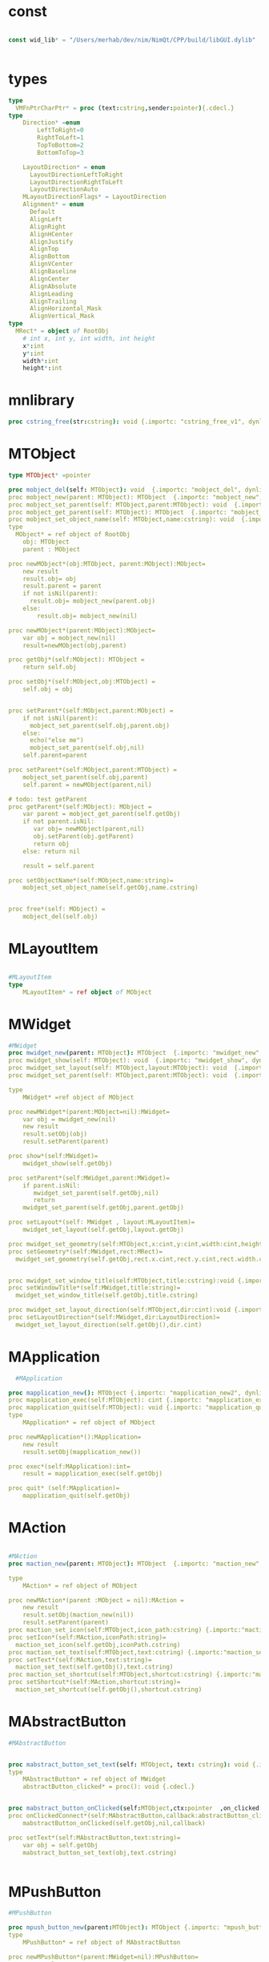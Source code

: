 #+property: header-args :tangle ./gui.nim
#+auto_tangle: t

* const
#+begin_src nim

  const wid_lib* = "/Users/merhab/dev/nim/NimQt/CPP/build/libGUI.dylib"


#+end_src

* types
#+begin_src nim
  type
    VMFnPtrCharPtr* = proc (text:cstring,sender:pointer){.cdecl.}
  type
      Direction* =enum
          LeftToRight=0
          RightToLeft=1
          TopToBottom=2
          BottomToTop=3

      LayoutDirection* = enum
        LayoutDirectionLeftToRight
        LayoutDirectionRightToLeft
        LayoutDirectionAuto
      MLayoutDirectionFlags* = LayoutDirection
      Alignment* = enum
        Default
        AlignLeft
        AlignRight
        AlignHCenter
        AlignJustify
        AlignTop
        AlignBottom
        AlignVCenter
        AlignBaseline
        AlignCenter
        AlignAbsolute
        AlignLeading
        AlignTrailing
        AlignHorizontal_Mask
        AlignVertical_Mask
  type
    MRect* = object of RootObj
      # int x, int y, int width, int height
      x*:int
      y*:int
      width*:int
      height*:int
#+end_src

* mnlibrary
#+begin_src nim
  proc cstring_free(str:cstring): void {.importc: "cstring_free_v1", dynlib: wid_lib}
#+end_src

* MTObject
#+begin_src nim
  type MTObject* =pointer

  proc mobject_del(self: MTObject): void  {.importc: "mobject_del", dynlib: wid_lib}
  proc mobject_new(parent: MTObject): MTObject  {.importc: "mobject_new", dynlib: wid_lib}
  proc mobject_set_parent(self: MTObject,parent:MTObject): void  {.importc: "mobject_set_parent", dynlib: wid_lib}
  proc mobject_get_parent(self: MTObject): MTObject  {.importc: "mobject_get_parent", dynlib: wid_lib}
  proc mobject_set_object_name(self: MTObject,name:cstring): void  {.importc: "mobject_set_object_name", dynlib: wid_lib}
  type
    MObject* = ref object of RootObj
      obj: MTObject
      parent : MObject

  proc newMObject*(obj:MTObject, parent:MObject):MObject=
      new result
      result.obj= obj
      result.parent = parent
      if not isNil(parent):
        result.obj= mobject_new(parent.obj)
      else:
          result.obj= mobject_new(nil)

  proc newMObject*(parent:MObject):MObject=
      var obj = mobject_new(nil)
      result=newMObject(obj,parent) 

  proc getObj*(self:MObject): MTObject =
      return self.obj

  proc setObj*(self:MObject,obj:MTObject) =
      self.obj = obj


  proc setParent*(self:MObject,parent:MObject) =
      if not isNil(parent):
        mobject_set_parent(self.obj,parent.obj)
      else:
        echo("else me")  
        mobject_set_parent(self.obj,nil)
      self.parent=parent

  proc setParent*(self:MObject,parent:MTObject) =
      mobject_set_parent(self.obj,parent)
      self.parent = newMObject(parent,nil)

  # todo: test getParent
  proc getParent*(self:MObject): MObject =
      var parent = mobject_get_parent(self.getObj)
      if not parent.isNil:
         var obj= newMObject(parent,nil)
         obj.setParent(obj.getParent)
         return obj
      else: return nil

      result = self.parent

  proc setObjectName*(self:MObject,name:string)=
      mobject_set_object_name(self.getObj,name.cstring)


  proc free*(self: MObject) =
      mobject_del(self.obj)
#+end_src

* MLayoutItem
#+begin_src nim

  #MLayoutItem
  type
      MLayoutItem* = ref object of MObject
#+end_src

* MWidget
#+begin_src nim
  #MWidget
  proc mwidget_new(parent: MTObject): MTObject  {.importc: "mwidget_new", dynlib: wid_lib}
  proc mwidget_show(self: MTObject): void  {.importc: "mwidget_show", dynlib: wid_lib}
  proc mwidget_set_layout(self: MTObject,layout:MTObject): void  {.importc: "mwidget_set_layout", dynlib: wid_lib}
  proc mwidget_set_parent(self: MTObject,parent:MTObject): void  {.importc: "mwidget_set_parent", dynlib: wid_lib}

  type
      MWidget* =ref object of MObject

  proc newMWidget*(parent:MObject=nil):MWidget=
      var obj = mwidget_new(nil)
      new result
      result.setObj(obj)
      result.setParent(parent)

  proc show*(self:MWidget)=
      mwidget_show(self.getObj)

  proc setParent*(self:MWidget,parent:MWidget)=
      if parent.isNil:
         mwidget_set_parent(self.getObj,nil)
         return 
      mwidget_set_parent(self.getObj,parent.getObj)

  proc setLayout*(self: MWidget , layout:MLayoutItem)=
      mwidget_set_layout(self.getObj,layout.getObj)

  proc mwidget_set_geometry(self:MTObject,x:cint,y:cint,width:cint,height:cint) {.importc:"mwidget_set_geometry",dynlib:wid_lib}
  proc setGeometry*(self:MWidget,rect:MRect)=
    mwidget_set_geometry(self.getObj,rect.x.cint,rect.y.cint,rect.width.cint,rect.height.cint)


  proc mwidget_set_window_title(self:MTObject,title:cstring):void {.importc:"mwidget_set_window_title",dynlib:wid_lib}
  proc setWindowTitle*(self:MWidget,title:string)=
    mwidget_set_window_title(self.getObj,title.cstring)

  proc mwidget_set_layout_direction(self:MTObject,dir:cint):void {.importc:"mwidget_set_layout_direction",dynlib:wid_lib}
  proc setLayoutDirection*(self:MWidget,dir:LayoutDirection)=
    mwidget_set_layout_direction(self.getObj(),dir.cint)
#+end_src

* MApplication
#+begin_src nim
    #MApplication

  proc mapplication_new(): MTObject {.importc: "mapplication_new2", dynlib: wid_lib}
  proc mapplication_exec(self:MTObject): cint {.importc: "mapplication_exec", dynlib: wid_lib}
  proc mapplication_quit(self:MTObject): void {.importc: "mapplication_quit", dynlib: wid_lib}
  type
      MApplication* = ref object of MObject

  proc newMApplication*():MApplication=
      new result
      result.setObj(mapplication_new())

  proc exec*(self:MApplication):int=
      result = mapplication_exec(self.getObj)

  proc quit* (self:MApplication)=
      mapplication_quit(self.getObj)

#+end_src

* MAction
#+begin_src nim

  #MAction
  proc maction_new(parent: MTObject): MTObject  {.importc: "maction_new", dynlib: wid_lib}

  type
      MAction* = ref object of MObject

  proc newMAction*(parent :MObject = nil):MAction =
      new result
      result.setObj(maction_new(nil))   
      result.setParent(parent)
  proc maction_set_icon(self:MTObject,icon_path:cstring) {.importc:"maction_set_icon",dynlib:wid_lib}
  proc setIcon*(self:MAction,iconPath:string)=
    maction_set_icon(self.getObj,iconPath.cstring)
  proc maction_set_text(self:MTObject,text:cstring) {.importc:"maction_set_text",dynlib:wid_lib}
  proc setText*(self:MAction,text:string)=
    maction_set_text(self.getObj(),text.cstring)
  proc maction_set_shortcut(self:MTObject,shortcut:cstring) {.importc:"maction_set_shortcut",dynlib:wid_lib}
  proc setShortcut*(self:MAction,shortcut:string)=
    maction_set_shortcut(self.getObj(),shortcut.cstring)
#+end_src

* MAbstractButton
#+begin_src nim
  #MAbstractButton


  proc mabstract_button_set_text(self: MTObject, text: cstring): void {.importc: "mabstract_button_set_text", dynlib: wid_lib}
  type
      MAbstractButton* = ref object of MWidget
      abstractButton_clicked* = proc(): void {.cdecl.}


  proc mabstract_button_onClicked(self:MTObject,ctx:pointer  ,on_clicked: abstractButton_clicked ): void {.cdecl,importc: "mabstract_button_on_clicked", dynlib: wid_lib}
  proc onClickedConnect*(self:MAbstractButton,callback:abstractButton_clicked) =
      mabstractButton_onClicked(self.getObj,nil,callback)

  proc setText*(self:MAbstractButton,text:string)=
      var obj = self.getObj
      mabstract_button_set_text(obj,text.cstring)


#+end_src

* MPushButton
#+begin_src nim
  #MPushButton

  proc mpush_button_new(parent:MTObject): MTObject {.importc: "mpush_button_new", dynlib: wid_lib}
  type
      MPushButton* = ref object of MAbstractButton

  proc newMPushButton*(parent:MWidget=nil):MPushButton=
      new result
      var obj = mpush_button_new(nil)
      result.setObj(obj)
      result.setParent(parent)

#+end_src

* Mlayout
#+begin_src nim
  #Mlayout
  proc madd_widget(self:MTObject,widget:MTObject): void {.importc: "madd_widget", dynlib: wid_lib}
  proc mremove_widget(self:MTObject,widget:MTObject): void {.importc: "mremove_widget", dynlib: wid_lib}

  type
      MLayout* = ref object of MLayoutItem

  proc addWidget*(self:MLayout,widget:MWidget)=
      madd_widget(self.getObj,widget.getObj)

  proc removeWidget*(self:MLayout,widget:MWidget)=
      mremove_widget(self.getObj,widget.getObj)
#+end_src

* MLineEdit
#+begin_src nim
   #MLineEdit
   type
     EchoMode = enum
       EchoModeNormal
       EchoModeNoEcho
       EchoModePassword
       EchoModePasswordEchoOnEdit
     MEchoModeFlags* = EchoMode
   type
     MLineEdit* = ref object of MWidget
   proc mline_edit_new(parent:MTObject):MTObject {.importc:"mline_edit_new",dynlib:wid_lib}
   proc newMLineEdit*(parent:MWidget = nil ):MLineEdit =
     new result
     result.setObj(mline_edit_new(nil))
     result.setParent(parent)
   proc mline_edit_set_text(self:MTObject,text:cstring):void {.importc:"mline_edit_set_text",dynlib:wid_lib}
   proc setText*(self:MLayoutItem,text:string)=
     mline_edit_set_text(self.getObj(),text.cstring)
   proc Mline_edit_get_text(self:MTObject):cstring {.importc:"mline_edit_set_text",dynlib:wid_lib}
   proc getText*(self:MLineEdit):string =
     var str= Mline_edit_get_text(self.getObj())
     result = $str
     cstring_free(str)
   proc mline_edit_on_text_changed_connect(self:MTObject,onTextChange:VMFnPtrCharPtr):void {.cdecl,importc:"mline_edit_on_text_changed_connect",dynlib:wid_lib}
   proc connectOnTextChangeFn*(self:MLineEdit,onTextChange: VMFnPtrCharPtr):void=
     mline_edit_on_text_changed_connect(self.getObj(),onTextChange)

   proc mline_edit_set_echo_mode(self:MTObject,mode:cint) {.importc:"mline_edit_set_echo_mode",dynlib:wid_lib}
   proc setEchoMode*(self:MLineEdit,mode:EchoMode)=
     mline_edit_set_echo_mode(self.getObj(),mode.cint)
  
#+end_src

* MBoxLayout
#+begin_src nim
     #MBoxLayout

   proc mbox_layout_new(dir:cint,parent:MTObject): MTObject {.importc: "mbox_layout_new", dynlib: wid_lib}
   proc mbox_layout_add_layout(self:MTObject,laout:MTObject,stretch:cint):void {.importc: "mbox_layout_add_layout", dynlib: wid_lib}
   proc mbox_layout_add_widget(self:MTObject,widget:MTObject,stretch:cint,alignment:cint):void {.importc: "mbox_layout_add_widget", dynlib: wid_lib}
   proc mbox_layout_add_widget_v1(self:MTObject,widget:MTObject):void {.importc: "mbox_layout_add_widget_v1", dynlib: wid_lib}
   proc mbox_layout_set_direction(self:MTObject,direction:cint):void {.importc: "mbox_layout_set_direction", dynlib: wid_lib}
   type
       MBoxLayout* = ref object of MLayout

   proc newMBoxLayout*(dir:Direction,parent:MWidget=nil):MBoxLayout=
       new result
       result.setObj(mbox_layout_new(dir.cint,nil))
       result.setParent(parent)

   proc addLayout*(self:MBoxLayout,layout:MLayout,stretch:int=0)=
       mbox_layout_add_layout(self.getObj,layout.getObj,stretch.cint)

   proc addWidget*(self:MBoxLayout,widget:MWidget,stretch:int,alignment:Alignment=Default)=
       mbox_layout_add_widget(self.getObj,widget.getObj,stretch.cint,alignment.cint)

   proc addWidget*(self:MBoxLayout,widget:MWidget)=
       mbox_layout_add_widget_v1(self.getObj,widget.getObj)

   proc setdirection*(self:MBoxLayout,direction:Direction)=
       mbox_layout_set_direction(self.getObj,direction.cint)
#+end_src

* MHBoxLayout
#+begin_src nim
   #MHBoxLayout

   proc mhbox_layout_new(parent:MTObject):MTObject {.importc: "mhbox_layout_new", dynlib: wid_lib}
   type
       MHBoxLayout* = ref object of MBoxLayout

   proc newMHBoxLayout*(parent:MWidget=nil):MBoxLayout=
       new result
       result.setObj(mhbox_layout_new(nil))
       result.setParent(parent)

   proc mhbox_layout_add_item(self:MTObject,item:MTObject) {.importc:"mhbox_layout_add_item",dynlib:wid_lib}
   proc addItem*(self:MHBoxLayout,item:MLayoutItem)=
     mhbox_layout_add_item(self.getObj,item.getObj())
#+end_src

* MVBoxLayout
#+begin_src nim
   #MVBoxLayout

   proc mvbox_layout_new(parent:MTObject):MTObject {.importc: "mvbox_layout_new", dynlib: wid_lib}
   type
       MVBoxLayout* = ref object of MBoxLayout

   proc newMVBoxLayout*(parent:MWidget=nil):MVBoxLayout=
       new result
       result.setObj(mvbox_layout_new(nil))
       result.setParent(parent)

   proc mvbox_layout_add_item(self:MTObject,item:MTObject) {.importc:"mvbox_layout_add_item",dynlib:wid_lib}
   proc addItem*(self:MVBoxLayout,item:MLayoutItem)=
     mvbox_layout_add_item(self.getObj(),item.getObj())
#+end_src

* MGridLayout
#+begin_src nim
   #MGridLayout

   proc mgrid_layout_new(parent:MTObject):MTObject {.importc: "mgrid_layout_new", dynlib: wid_lib}
   proc mgrid_layout_add_layout(self:MTObject,layout:MTObject,row:cint,column:cint,rowSpan:cint,columnSpan:cint,alingnment:cint){.importc: "mgrid_layout_add_layout", dynlib: wid_lib}
   proc mgrid_layout_add_widget(self:MTObject,widget:MTObject,row:cint,column:cint,rowSpan:cint,columnSpan:cint,alingnment:cint){.importc: "mgrid_layout_add_widget", dynlib: wid_lib}
   type
       MGridLayout* = ref object of MLayout

   proc newMGridLayout*(parent:MWidget=nil):MGridLayout =
       new result
       result.setObj(mgrid_layout_new(nil)) 
       result.setParent(parent)

   proc addLayout*(self:MGridLayout,layout:MLayoutItem,row:int,column:int,rowSpan:int=1,columnSpan:int=1,alignment:Alignment=Default)=
     mgrid_layout_add_layout(self.getObj,layout.getObj,row.cint,column.cint,rowSpan.cint,columnSpan.cint,alignment.cint)

   proc addWidget*(self:MGridLayout,widget:MWidget,row:int,column:int,rowSpan:int=1,columnSpan:int=1,alignment:Alignment=Default)=
     mgrid_layout_add_widget(self.getObj,widget.getObj,row.cint,column.cint,rowSpan.cint,columnSpan.cint,alignment.cint)
   proc mgrid_layout_add_item(self:MTObject,item:MTObject,row:cint,column:cint,rowSpan:cint,columnSpan:cint,alingnment:cint){.importc: "mgrid_layout_add_item", dynlib: wid_lib}
   proc addItem*(self:MGridLayout,item:MLayoutItem,row:int,column:int,rowSpan:int=1,columnSpan:int=1,alignment:Alignment=Default)=
     mgrid_layout_add_item(self.getObj,item.getObj,row.cint,column.cint,rowSpan.cint,columnSpan.cint,alignment.cint)  
#+end_src

* MFrame
#+begin_src nim
   #MFrame
   proc mframe_new(parent:MTObject,win_type:cint): MTObject {.importc: "mframe_new", dynlib: wid_lib}
   proc mframe_set_frame_shape(self:MTObject,win_type:cint): void {.importc: "mframe_set_frame_shape", dynlib: wid_lib}
   proc mframe_set_frame_shadow(self:MTObject,shadow:cint): void {.importc: "mframe_set_frame_shadow", dynlib: wid_lib}
   type
       MFrame* = ref object of MWidget
       Shape* =enum
           FrameShapeNoFrame
           FrameShapeBox
           FrameShapePanel
           FrameShapeStyledPanel
           FrameShapeHLine
           FrameShapeVLine
           FrameShapeWinPanel
       Shadow* = enum
         FrameShadowPlain
         FrameShadowRaised
         FrameShadowSunken
       MFrameShapeFlags* = Shape
       MFrameShadowFlags* = Shadow

   proc newMframe*(parent:MWidget=nil,shape:Shape=FrameShapePanel):MFrame=
       new result
       result.setObj(mframe_new(nil,shape.cint))
       result.setParent(parent)

   proc setFrameShape*(self: MFrame,shape:Shape)=
       mframe_set_frame_shape(self.getObj,shape.cint)

   proc setFrameShadow*(self:MFrame,shadow:Shadow)=
       mframe_set_frame_shadow(self.getObj,shadow.cint)

   proc mframe_set_layout(self:MTObject,layout:MTObject) {.importc:"mframe_set_layout",dynlib:wid_lib}
   proc setLayout*(frame:Mframe,layout:MLayout)=
     mframe_set_layout(frame.getObj(),layout.getObj())
#+end_src

* MLabel
#+begin_src nim
     #MLabel

   proc mlabel_new(parent:MTObject): MTObject {.importc: "mlabel_new", dynlib: wid_lib}
   proc mlabel_set_text(parent:MTObject,text:cstring): void {.importc: "mlabel_set_text", dynlib: wid_lib}
   proc mlabel_get_text(self:MTObject): cstring {.importc: "mlabel_get_text", dynlib: wid_lib}

   type
       MLabel* = ref object of MFrame

   proc newMLabel*(parent:MWidget = nil): MLAbel =
       new result
       var obj = mlabel_new(nil)
       result.setObj(obj)
       result.setParent(parent)

   proc setText*(self:MLabel,text:string)=
       mlabel_set_text(self.getObj,text.cstring)

   proc getText*(self:MLabel): string =
       let s:cstring = mlabel_get_text(self.getObj)
       result = $mlabel_get_text(self.getObj)
       cstring_free(s)

#+end_src

* MSpacerItem
#+begin_src nim
   #MSpacerItem
   type
     MSpacerItem* = ref object of MLayoutItem
     Orientation* = enum
       Horizontal = 1
       Vertical = 2
     MSpacerItemFlags* = Orientation
   proc mspacer_item_new(w:cint,h:cint,orientation:cint):MTObject {.importc:"mspacer_item_new",dynlib:wid_lib}

   proc newMSpacerItem*(w:int,h:int,orientation:Orientation):MSpacerItem=
     new result
     result.setObj(mspacer_item_new(w.cint,h.cint,orientation.cint))
   #MComboBox
   type
     MComboBox* = ref object of MWidget
   proc mcombobox_new(parent:MTObject):MTObject {.importc:"mcombobox_new",dynlib:wid_lib}
   proc newMComboBox*(parent:MWidget):MComboBox=
     new result
     result.setObj(mcombobox_new(nil))
     result.setParent(parent)
   proc mcombobox_set_editable(self:MTObject,is_editable:cint):void {.importc:"mcombobox_set_editable",dynlib:wid_lib}
   proc setEditable*(self:MComboBox,isEditable:bool)=
     mcombobox_set_editable(self.getObj(),isEditable.cint)
#+end_src

* MDialog
#+begin_src nim
   #MDialog
   type
     MDialog* = ref object of MWidget
   proc mdialog_new(parent:MTObject):MTObject {.importc:"mdialog_new",dynlib:wid_lib}
   proc newMDialog*(parent:MWidget):MDialog=
     new result
     result.setObj(mdialog_new(nil))
     result.setParent(parent)

#+end_src
